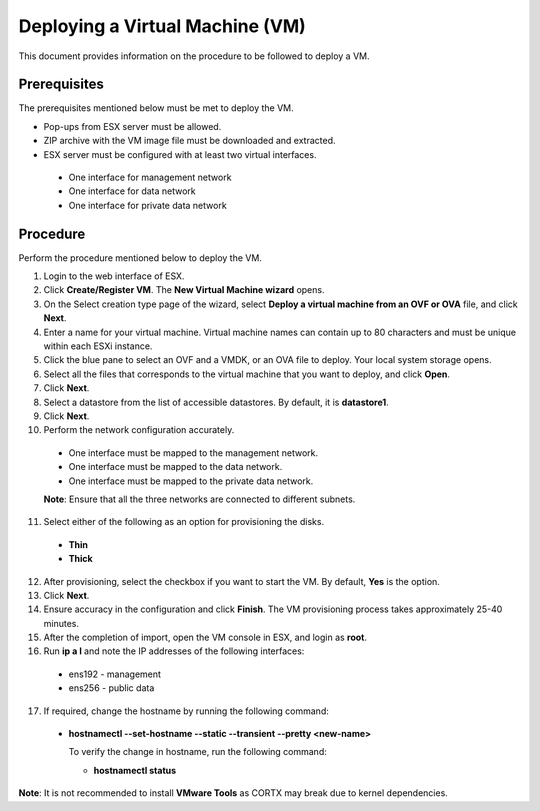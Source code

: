 ================================
Deploying a Virtual Machine (VM)
================================
This document provides information on the procedure to be followed to deploy a VM.

**************
Prerequisites
**************
The prerequisites mentioned below must be met to deploy the VM.

- Pop-ups from ESX server must be allowed.
- ZIP archive with the VM image file must be downloaded and extracted.
- ESX server must be configured with at least two virtual interfaces.

 - One interface for management network
 - One interface for data network
 - One interface for private data network 
 

**********
Procedure
**********
Perform the procedure mentioned below to deploy the VM.

1. Login to the web interface of ESX.

2. Click **Create/Register VM**. The **New Virtual Machine wizard** opens.

3. On the Select creation type page of the wizard, select **Deploy a virtual machine from an OVF or OVA** file, and click **Next**.

4. Enter a name for your virtual machine. Virtual machine names can contain up to 80 characters and must be unique within each ESXi instance.

5. Click the blue pane to select an OVF and a VMDK, or an OVA file to deploy. Your local system storage opens.

6. Select all the files that corresponds to the virtual machine that you want to deploy, and click **Open**.

7. Click **Next**.

8. Select a datastore from the list of accessible datastores. By default, it is **datastore1**.

9. Click **Next**. 

10. Perform the network configuration accurately.

  - One interface must be mapped to the management network.
  
  - One interface must be mapped to the data network.
  
  - One interface must be mapped to the private data network. 
  
  **Note**: Ensure that all the three networks are connected to different subnets.

11. Select either of the following as an option for provisioning the disks.

  - **Thin** 
  - **Thick**

12. After provisioning, select the checkbox if you want to start the VM. By default, **Yes** is the option.

13. Click **Next**.

14. Ensure accuracy in the configuration and click **Finish**. The VM provisioning process takes approximately 25-40 minutes.

15. After the completion of import, open the VM console in ESX, and login as **root**.

16. Run **ip a l** and note the IP addresses of the following interfaces:

  - ens192 - management
  - ens256 - public data
  
  
17. If required, change the hostname by running the following command:

  - **hostnamectl --set-hostname --static --transient --pretty <new-name>**
  
    To verify the change in hostname, run the following command:
    
    - **hostnamectl status**
 
 
**Note**: It is not recommended to install **VMware Tools** as CORTX may break due to kernel dependencies. 


